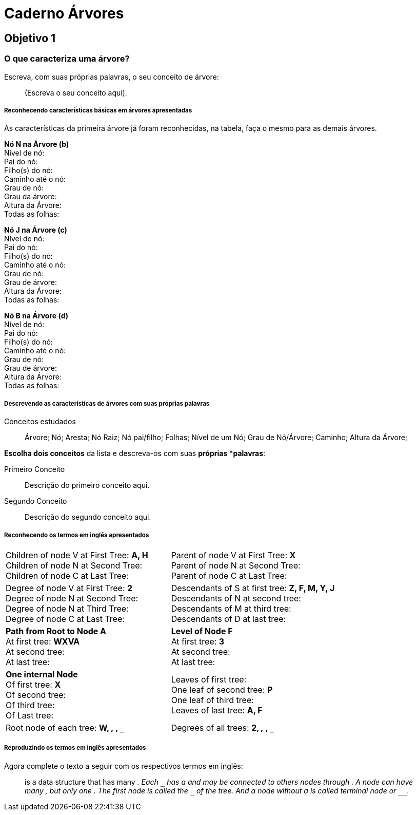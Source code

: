 = Caderno Árvores =

== Objetivo 1

=== O que caracteriza uma árvore?

Escreva, com suas próprias palavras, o seu conceito de árvore:

____

(Escreva o seu conceito aqui).

____

===== Reconhecendo características básicas em árvores apresentadas

As características da primeira árvore já foram reconhecidas, na
tabela, faça o mesmo para as demais árvores.
 
*Nó N na Árvore (b)* +
Nível de nó:  +
Pai do nó:  +
Filho(s) do nó:  +
Caminho até o nó: +
Grau de nó:  +
Grau da árvore: +
Altura da Árvore: +
Todas as folhas:


*Nó J na Árvore (c)* +
Nível de nó:  +
Pai do nó:  +
Filho(s) do nó:  +
Caminho até o nó:  +
Grau de nó:  +
Grau de árvore:  +
Altura da Árvore:  +
Todas as folhas:


*Nó B na Árvore (d)* +
Nível de nó:  +
Pai do nó:  +
Filho(s) do nó:  +
Caminho até o nó:  +
Grau de nó:  +
Grau de árvore:  +
Altura da Árvore:  +
Todas as folhas:


===== Descrevendo as características de árvores com suas próprias palavras

.Conceitos estudados
____

Árvore; Nó; Aresta; Nó Raiz; Nó pai/filho; Folhas; Nível de um Nó;
Grau de Nó/Árvore; Caminho; Altura da Árvore;

____

*Escolha dois conceitos* da lista e descreva-os com suas *próprias
*palavras*:

Primeiro Conceito::
Descrição do primeiro conceito aqui.

Segundo Conceito::
Descrição do segundo conceito aqui.


===== Reconhecendo os termos em inglês apresentados

[cols="1a,1a", frame="none", grip="none"]
|====
| 
Children of node V at First Tree: *A, H* +
Children of node N at Second Tree: +
Children of node C at Last Tree:
|

Parent of node V at First Tree: *X* +
Parent of node N at Second Tree: +
Parent of node C at Last Tree:

|
Degree of node V at First Tree: *2* +
Degree of node N at Second Tree: +
Degree of node N at Third Tree: +
Degree of node C at Last Tree: 

|
Descendants of S at first tree: *Z, F, M, Y, J* +
Descendants of N at second tree: +
Descendants of M at third tree: +
Descendants of D at last tree:

|
*Path from Root to Node A* +
At first tree: *WXVA* +
At second tree: +
At last tree: 
|
*Level of Node F* +
At first tree: *3* +
At second tree: +
At last tree:  

|
*One internal Node* +
Of first tree: *X* +
Of second tree: +
Of third tree: +
Of Last tree:

|

Leaves of first tree: +
One leaf of second tree: *P* +
One leaf of third tree: +
Leaves of last tree: *A, F*
|
Root node of each tree: *W, `___`, `___`, `___`*
|
Degrees of all trees: *2, `___`, `___`, `___`*

|====

===== Reproduzindo os termos em inglês apresentados

Agora complete o texto a seguir com os respectivos termos em inglês:

____

`________________` is a data structure that has many
`__________________`. Each `________________` has a `____________` and may be
connected to others nodes through `__________________`.  A node can
have many `________________________`, but only one
`________________________`. The first node is called the
`________________` of the tree. And a node without a
`____________________` is called terminal node or `________________`.

_____
